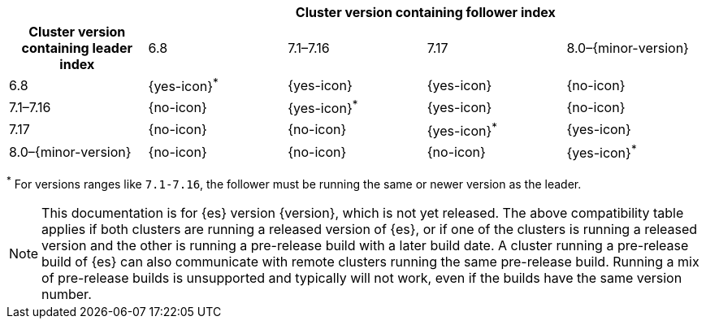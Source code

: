 // tag::ccr-uni-directional-version-compatibility-matrix[]
[cols="^,^,^,^,^"]
|====
| 4+^h| Cluster version containing follower index
h| Cluster version containing leader index             | 6.8           | 7.1–7.16      | 7.17          | 8.0–{minor-version}
| 6.8                 | {yes-icon}^*^ | {yes-icon}    | {yes-icon}    | {no-icon}
| 7.1–7.16            | {no-icon}     | {yes-icon}^*^ | {yes-icon}    | {no-icon}
| 7.17                | {no-icon}     | {no-icon}     | {yes-icon}^*^ | {yes-icon}
| 8.0–{minor-version} | {no-icon}     | {no-icon}     | {no-icon}     | {yes-icon}^*^
|====

^*^ For versions ranges like `7.1-7.16`, the follower must be running the same or newer version as the leader.

ifeval::["{release-state}"!="released"]
NOTE: This documentation is for {es} version {version}, which is not yet
released. The above compatibility table applies if both clusters are running a
released version of {es}, or if one of the clusters is running a released
version and the other is running a pre-release build with a later build date. A
cluster running a pre-release build of {es} can also communicate with remote
clusters running the same pre-release build. Running a mix of pre-release
builds is unsupported and typically will not work, even if the builds have the
same version number.
endif::[]

// end::ccr-uni-directional-version-compatibility-matrix[]
